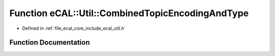 .. _exhale_function_util_8h_1ac9378c61f24c4ecc9b9b6bb9407bcc73:

Function eCAL::Util::CombinedTopicEncodingAndType
=================================================

- Defined in :ref:`file_ecal_core_include_ecal_util.h`


Function Documentation
----------------------


.. doxygenfunction:: eCAL::Util::CombinedTopicEncodingAndType(const std::string&, const std::string&)
   :project: eCAL
